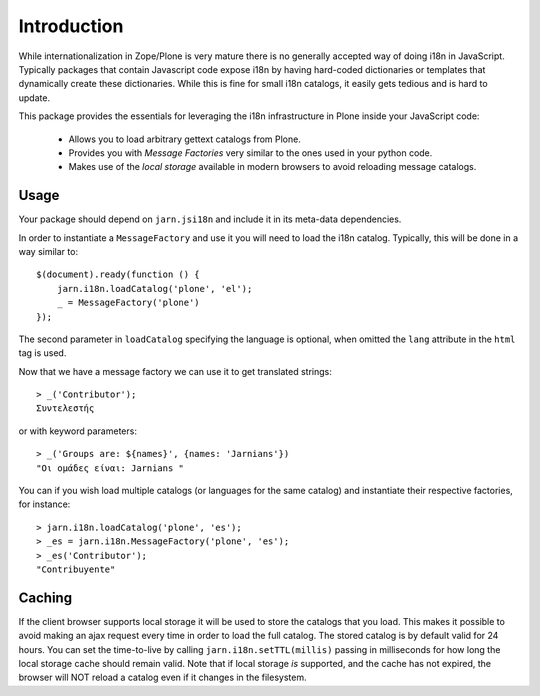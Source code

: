 Introduction
============

While internationalization in Zope/Plone is very mature there is no generally accepted way of doing i18n in JavaScript. Typically packages that contain Javascript code expose i18n by having hard-coded dictionaries or templates that dynamically create these dictionaries. While this is fine for small i18n catalogs, it easily gets tedious and is hard to update.

This package provides the essentials for leveraging the i18n infrastructure in Plone inside your JavaScript code:

  * Allows you to load arbitrary gettext catalogs from Plone.
  * Provides you with `Message Factories` very similar to the ones used in your python code.
  * Makes use of the `local storage` available in modern browsers to avoid reloading message catalogs.

Usage
-----
Your package should depend on ``jarn.jsi18n`` and include it in its meta-data dependencies.

In order to instantiate a ``MessageFactory`` and use it you will need to load the i18n catalog. Typically, this will be done in a way similar to::

  $(document).ready(function () {
      jarn.i18n.loadCatalog('plone', 'el');
      _ = MessageFactory('plone')
  });

The second parameter in ``loadCatalog`` specifying the language is optional, when omitted the ``lang`` attribute in the ``html`` tag is used. 

Now that we have a message factory we can use it to get translated strings::

  > _('Contributor');
  Συντελεστής

or with keyword parameters::

  > _('Groups are: ${names}', {names: 'Jarnians'})
  "Οι ομάδες είναι: Jarnians "

You can if you wish load multiple catalogs (or languages for the same catalog) and instantiate their respective factories, for instance::

  > jarn.i18n.loadCatalog('plone', 'es');
  > _es = jarn.i18n.MessageFactory('plone', 'es');
  > _es('Contributor');
  "Contribuyente"

Caching
-------

If the client browser supports local storage it will be used to store the catalogs that you load. This makes it possible to avoid making an ajax request every time in order to load the full catalog. The stored catalog is by default valid for 24 hours. You can set the time-to-live by calling ``jarn.i18n.setTTL(millis)`` passing in milliseconds for how long the local storage cache should remain valid. Note that if local storage *is* supported, and the cache has not expired, the browser will NOT reload a catalog even if it changes in the filesystem.
